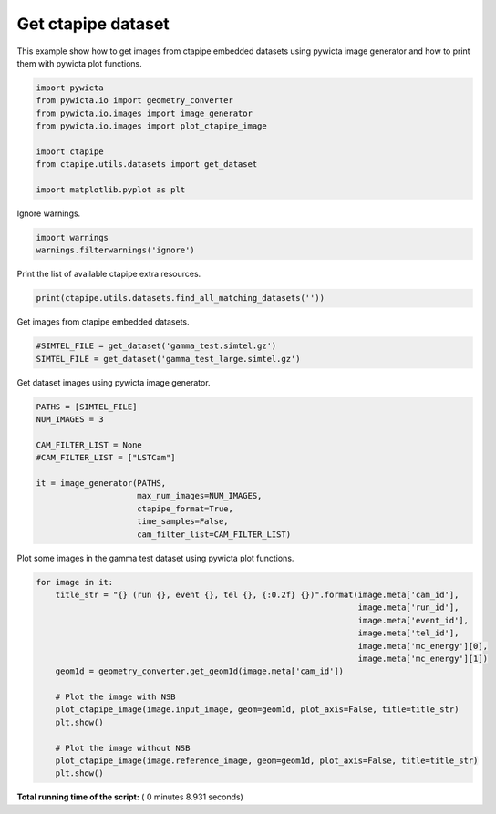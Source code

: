 

.. _sphx_glr_gallery_plot_ctapipe_dataset.py:


===================
Get ctapipe dataset
===================

This example show how to get images from ctapipe embedded datasets using
pywicta image generator and how to print them with pywicta plot functions.



.. code-block:: python


    import pywicta
    from pywicta.io import geometry_converter
    from pywicta.io.images import image_generator
    from pywicta.io.images import plot_ctapipe_image

    import ctapipe
    from ctapipe.utils.datasets import get_dataset

    import matplotlib.pyplot as plt





.. rst-class:: sphx-glr-script-out

 Out::

    Warning: Can't read registry to find the necessary compiler setting
    Make sure that Python modules winreg, win32api or win32con are installed.


Ignore warnings.



.. code-block:: python


    import warnings
    warnings.filterwarnings('ignore')







Print the list of available ctapipe extra resources.



.. code-block:: python


    print(ctapipe.utils.datasets.find_all_matching_datasets(''))





.. rst-class:: sphx-glr-script-out

 Out::

    ['VERSION.py', '__pycache__', 'gamma_test.simtel.gz', 'HESS-I.camgeom.fits.gz', 'atmprof26.ecsv.txt', 'CTA-ULTRA6-SCT.cfg', 'PDE_SiPM_SC-MST_Prod3x.dat', 'Reflectance_SC-MST_Prod3.dat', 'atmprof_paranal.dat', 'NectarCam.camgeom.fits.gz', 'SCTCam.camgeom.fits.gz', 'ASTRICam.camgeom.fits.gz', 'optics.ecsv.txt', 'Whipple151.camgeom.fits.gz', 'FACT.camgeom.fits.gz', 'televentlist_img_small.fits.gz', 'paranal.atmprof.fits.gz', 'VERSION~', 'Whipple109.camgeom.fits.gz', 'PROD2_telconfig.fits.gz', 'gamma_test_large.simtel.gz', 'Whipple331.camgeom.fits.gz', '__init__.py', 'VERITAS.camgeom.fits.gz', 'chercam.fits.gz', 'hess_ct001_energylut.fits.gz', 'DigiCam.camgeom.fits.gz', 'LSTCam.camgeom.fits.gz', 'HESS-II.camgeom.fits.gz', 'config.json', 'hess_arraylayout.fits', 'Whipple490.camgeom.fits.gz', 'PulseShape_MPPC_S10943_Shaped_CutOff350MHz_Prod3.dat', 'CHEC.camgeom.fits.gz', 'FlashCam.camgeom.fits.gz', 'hess_camgeom.fits.gz', 'Pulse_Height_Hybrid2_Xtalk5per_norm_Prod3.dat']


Get images from ctapipe embedded datasets.



.. code-block:: python


    #SIMTEL_FILE = get_dataset('gamma_test.simtel.gz')
    SIMTEL_FILE = get_dataset('gamma_test_large.simtel.gz')







Get dataset images using pywicta image generator.



.. code-block:: python


    PATHS = [SIMTEL_FILE]
    NUM_IMAGES = 3

    CAM_FILTER_LIST = None
    #CAM_FILTER_LIST = ["LSTCam"]

    it = image_generator(PATHS,
                         max_num_images=NUM_IMAGES,
                         ctapipe_format=True,
                         time_samples=False,
                         cam_filter_list=CAM_FILTER_LIST)







Plot some images in the gamma test dataset using pywicta plot functions.



.. code-block:: python


    for image in it:
        title_str = "{} (run {}, event {}, tel {}, {:0.2f} {})".format(image.meta['cam_id'],
                                                                       image.meta['run_id'],
                                                                       image.meta['event_id'],
                                                                       image.meta['tel_id'],
                                                                       image.meta['mc_energy'][0],
                                                                       image.meta['mc_energy'][1])
        geom1d = geometry_converter.get_geom1d(image.meta['cam_id'])
    
        # Plot the image with NSB
        plot_ctapipe_image(image.input_image, geom=geom1d, plot_axis=False, title=title_str)
        plt.show()
    
        # Plot the image without NSB
        plot_ctapipe_image(image.reference_image, geom=geom1d, plot_axis=False, title=title_str)
        plt.show()



.. rst-class:: sphx-glr-horizontal


    *

      .. image:: /gallery/images/sphx_glr_plot_ctapipe_dataset_001.png
            :scale: 47

    *

      .. image:: /gallery/images/sphx_glr_plot_ctapipe_dataset_002.png
            :scale: 47

    *

      .. image:: /gallery/images/sphx_glr_plot_ctapipe_dataset_003.png
            :scale: 47

    *

      .. image:: /gallery/images/sphx_glr_plot_ctapipe_dataset_004.png
            :scale: 47

    *

      .. image:: /gallery/images/sphx_glr_plot_ctapipe_dataset_005.png
            :scale: 47

    *

      .. image:: /gallery/images/sphx_glr_plot_ctapipe_dataset_006.png
            :scale: 47




**Total running time of the script:** ( 0 minutes  8.931 seconds)



.. only :: html

 .. container:: sphx-glr-footer


  .. container:: sphx-glr-download

     :download:`Download Python source code: plot_ctapipe_dataset.py <plot_ctapipe_dataset.py>`



  .. container:: sphx-glr-download

     :download:`Download Jupyter notebook: plot_ctapipe_dataset.ipynb <plot_ctapipe_dataset.ipynb>`


.. only:: html

 .. rst-class:: sphx-glr-signature

    `Gallery generated by Sphinx-Gallery <https://sphinx-gallery.readthedocs.io>`_
